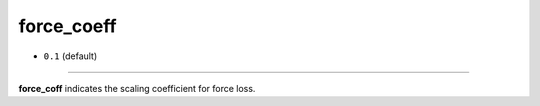 ===========
force_coeff
===========

- ``0.1`` (default)

----

**force_coff** indicates the scaling coefficient for force loss.
